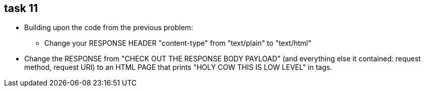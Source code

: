 == task 11

* Building upon the code from the previous problem:
** Change your RESPONSE HEADER "content-type" from "text/plain" to "text/html"

* Change the RESPONSE from "CHECK OUT THE RESPONSE BODY PAYLOAD" (and everything else it contained: request method, request URI) to an HTML PAGE that prints "HOLY COW THIS IS LOW LEVEL" in tags.

